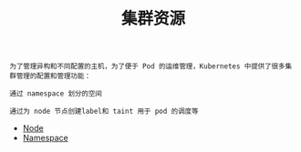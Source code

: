 #+TITLE: 集群资源 
#+HTML_HEAD: <link rel="stylesheet" type="text/css" href="../../css/main.css" />
#+HTML_LINK_UP: ../pod/pod.html   
#+HTML_LINK_HOME: ../theory.html
#+OPTIONS: num:nil timestamp:nil ^:nil

#+begin_example
  为了管理异构和不同配置的主机，为了便于 Pod 的运维管理，Kubernetes 中提供了很多集群管理的配置和管理功能：

  通过 namespace 划分的空间

  通过为 node 节点创建label和 taint 用于 pod 的调度等
#+end_example

+ [[file:node.org][Node]]
+ [[file:namespace.org][Namespace]]

